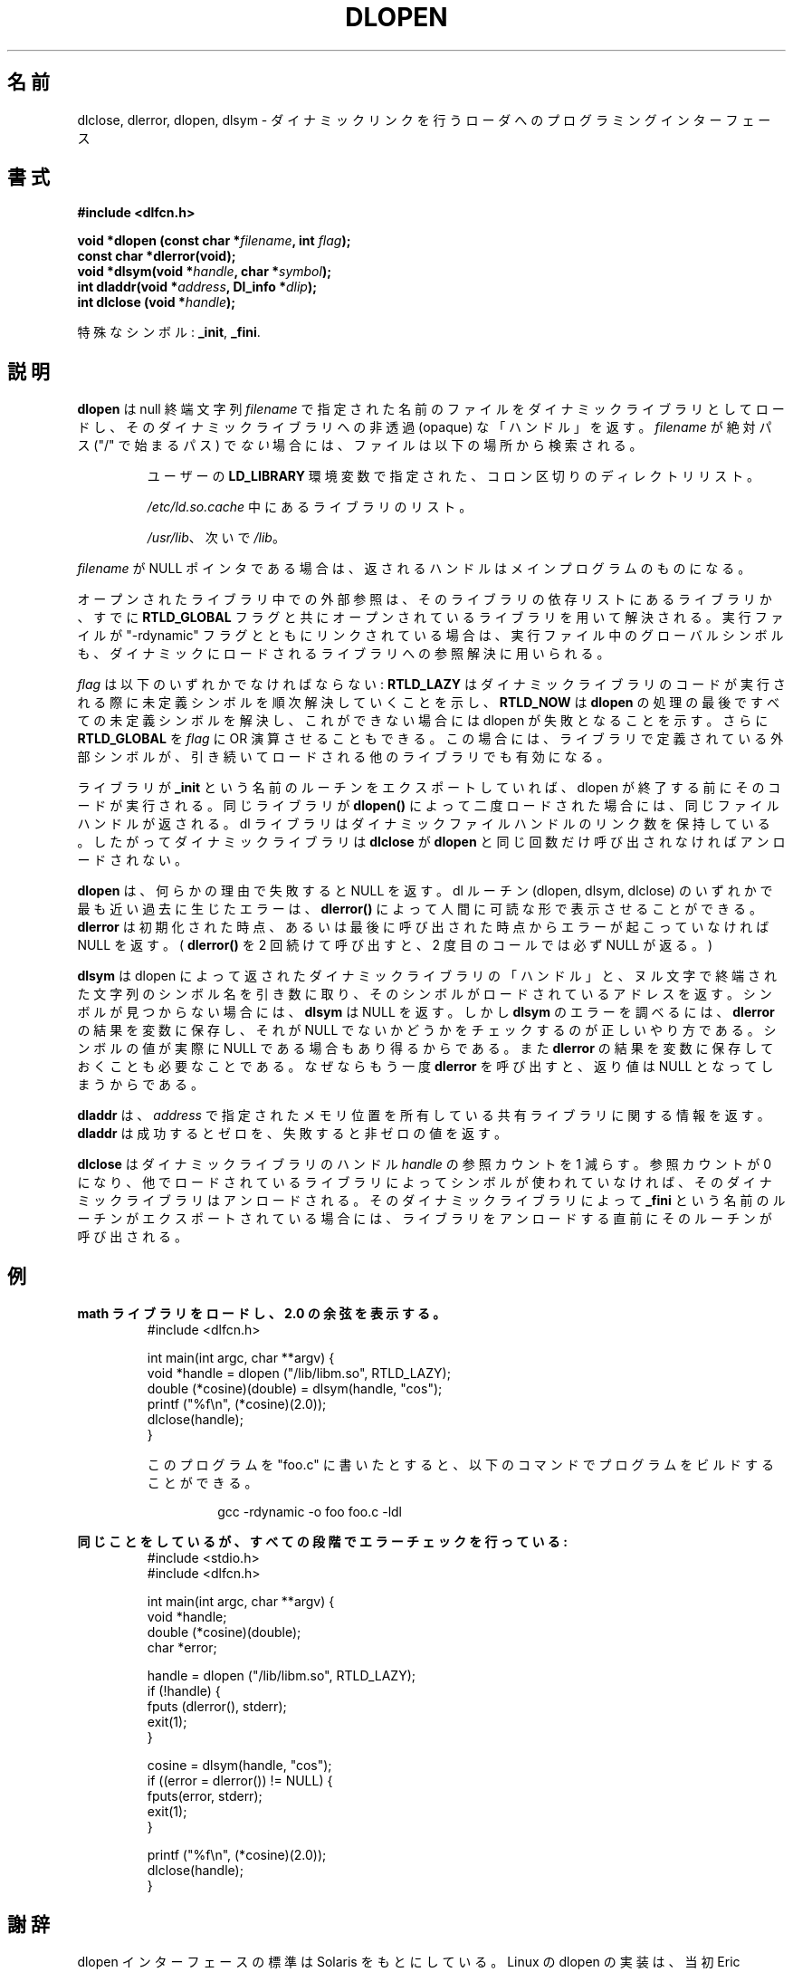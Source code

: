 .\" -*- nroff -*-
.\" Copyright 1995 Yggdrasil Computing, Incorporated.
.\" written by Adam J. Richter (adam@yggdrasil.com),
.\" with typesetting help from Daniel Quinlan (quinlan@yggdrasil.com).
.\"
.\" This is free documentation; you can redistribute it and/or
.\" modify it under the terms of the GNU General Public License as
.\" published by the Free Software Foundation; either version 2 of
.\" the License, or (at your option) any later version.
.\"
.\" The GNU General Public License's references to "object code"
.\" and "executables" are to be interpreted as the output of any
.\" document formatting or typesetting system, including
.\" intermediate and printed output.
.\"
.\" This manual is distributed in the hope that it will be useful,
.\" but WITHOUT ANY WARRANTY; without even the implied warranty of
.\" MERCHANTABILITY or FITNESS FOR A PARTICULAR PURPOSE.  See the
.\" GNU General Public License for more details.
.\"
.\" You should have received a copy of the GNU General Public
.\" License along with this manual; if not, write to the Free
.\" Software Foundation, Inc., 675 Mass Ave, Cambridge, MA 02139,
.\" USA.
.\"
.\" Japanese Version Copyright (c) 1998 NAKANO Takeo all rights reserved.
.\" Translated Sat May 23 1998 by NAKANO Takeo <nakano@apm.seikei.ac.jp>
.\" Updated & Modified Tue Sep 14 1999 by NAKANO Takeo 
.\"
.TH DLOPEN 3 "16 May 1995" "Linux" "Linux Programmer's Manual"
.\"O .SH NAME
.\"O dlclose, dlerror, dlopen, dlsym \- Programming interface to dynamic linking loader.
.SH 名前
dlclose, dlerror, dlopen, dlsym \- ダイナミックリンクを行うローダへのプログラミングインターフェース
.\"O .SH SYNOPSIS
.SH 書式
.B #include <dlfcn.h>
.sp
.BI "void *dlopen (const char *" "filename" ", int " flag ");
.br
.BI "const char *dlerror(void);"
.br
.BI "void *dlsym(void *"handle ", char *"symbol ");"
.br
.BI "int dladdr(void *"address ", Dl_info *"dlip ");"
.br
.BI "int dlclose (void *"handle ");
.sp
.\"O Special symbols:
特殊なシンボル:
.BR "_init" ", " "_fini" ". "
.\"O .SH DESCRIPTION
.SH 説明
.\"O .B dlopen
.\"O loads a dynamic library from the file named by the null terminated
.\"O string
.\"O .I filename
.\"O and returns an opaque "handle" for the dynamic library.
.\"O If
.\"O .I filename
.\"O is not an absolute path (i.e., it does not begin with a "/"), then the
.\"O file is searched for in the following locations:
.B dlopen
は null 終端文字列
.I filename
で指定された名前のファイルをダイナミックライブラリとしてロードし、
そのダイナミックライブラリへ
の非透過 (opaque) な「ハンドル」を返す。
.\"?? opaque ハンドル?
.I filename
が絶対パス ("/" で始まるパス) で\fIない\fP場合には、ファイル
は以下の場所から検索される。
.RS
.PP
.\"O A colon-separated list of directories in the user's
.\"O \fBLD_LIBRARY\fP path environment variable.
ユーザーの \fBLD_LIBRARY\fP 環境変数で指定された、コロン区切りのディ
レクトリリスト。
.PP
.\"O The list of libraries specified in \fI/etc/ld.so.cache\fP.
\fI/etc/ld.so.cache\fP 中にあるライブラリのリスト。
.PP
.\"O \fI/usr/lib\fP, followed by \fI/lib\fP.
\fI/usr/lib\fP、 次いで \fI/lib\fP。
.RE
.PP
.\"O If
.\"O .I filename
.\"O is a NULL pointer, then the returned handle is for the main program.
.I filename
が NULL ポインタである場合は、
返されるハンドルはメインプログラムのものになる。
.PP
.\"O External references in the library are resolved using the libraries
.\"O in that library's dependency list and any other libraries previously
.\"O opened with the 
.\"O .B RTLD_GLOBAL
.\"O flag.
.\"O If the executable was linked
.\"O with the flag "-rdynamic", then the global symbols in the executable
.\"O will also be used to resolve references in a dynamically loaded
.\"O library.
オープンされたライブラリ中での外部参照は、
そのライブラリの依存リストにあるライブラリか、すでに
.B RTLD_GLOBAL
フラグと共にオープンされているライブラリを用いて解決される。
実行ファイルが "-rdynamic" フラグとともにリンクされている場合は、
実行ファイル中のグローバルシンボルも、
ダイナミックにロードされるライブラリへの参照解決に用いられる。
.PP
.\"O .I flag
.\"O must be either
.\"O .BR RTLD_LAZY ,
.\"O meaning resolve undefined symbols as code from the dynamic library is
.\"O executed, or
.\"O .BR RTLD_NOW ,
.\"O meaning resolve all undefined symbols before
.\"O .B dlopen
.\"O returns, and fail if this cannot be done.
.\"O Optionally,
.\"O .B RTLD_GLOBAL
.\"O may be or'ed with
.\"O .IR flag,
.\"O in which case the external symbols defined in the library will be
.\"O made available to subsequently loaded libraries.
.I flag
は以下のいずれかでなければならない:
.B RTLD_LAZY
はダイナミックライブラリのコードが実行される際に
未定義シンボルを順次解決していくことを示し、
.B RTLD_NOW
は
.B dlopen
の処理の最後ですべての未定義シンボルを解決し、これができない場合には 
dlopen が失敗となることを示す。さらに
.B RTLD_GLOBAL
を
.I flag
に OR 演算させることもできる。この場合には、ライブラリで定義されている
外部シンボルが、引き続いてロードされる他のライブラリでも有効になる。
.PP
.\"O If the library exports a routine named
.\"O .BR _init ,
.\"O then that code is executed before dlopen returns.
.\"O If the same library is loaded twice with
.\"O .BR dlopen() ,
.\"O the same file handle is returned.  The dl library maintains link
.\"O counts for dynamic file handles, so a dynamic library is not
.\"O deallocated until
.\"O .B dlclose
.\"O has been called on it as many times as
.\"O .B dlopen
.\"O has succeeded on it.
ライブラリが
.B _init
という名前のルーチンをエクスポートしていれば、 dlopen が終了する前にそ
のコードが実行される。同じライブラリが
.B dlopen()
によって二度ロードされた場合には、同じファイルハンドルが返される。
dl ライブラリはダイナミックファイルハンドルのリンク数を保持している。
したがってダイナミックライブラリは
.B dlclose
が
.B dlopen
と同じ回数だけ呼び出されなければアンロードされない。
.PP
.\"O If
.\"O .B dlopen
.\"O fails for any reason, it returns NULL.
.\"O A human readable string describing the most recent error that occurred
.\"O from any of the dl routines (dlopen, dlsym or dlclose) can be
.\"O extracted with
.\"O .BR dlerror() .
.\"O .B dlerror
.\"O returns NULL if no errors have occurred since initialization or since
.\"O it was last called.  (Calling
.\"O .B dlerror()
.\"O twice consecutively, will always result in the second call returning
.\"O NULL.)
.B dlopen
は、何らかの理由で失敗すると NULL を返す。
dl ルーチン (dlopen, dlsym, dlclose) のいずれかで
最も近い過去に生じたエラーは、
.B dlerror()
によって人間に可読な形で表示させることができる。
.B dlerror
は初期化された時点、あるいは最後に呼び出された時点からエラーが起こって
いなければ NULL を返す。 (
.B dlerror()
を 2 回続けて呼び出すと、 2 度目のコールでは必ず NULL が返る。)
.PP
.\"O .B dlsym
.\"O takes a "handle" of a dynamic library returned by dlopen and the null
.\"O terminated symbol name, returning the address where that symbol is
.\"O loaded.  If the symbol is not found,
.\"O .B dlsym
.\"O returns NULL; however, the correct way to test for an error from
.\"O .B dlsym
.\"O is to save the result of
.\"O .B dlerror
.\"O into a variable, and then check if saved value is not NULL.
.\"O This is because the value of the symbol could actually be NULL.
.\"O It is also necessary to save the results of
.\"O .B dlerror
.\"O into a variable because if
.\"O .B dlerror
.\"O is called again, it will return NULL.
.B dlsym
は dlopen によって返されたダイナミックライブラリの「ハンドル」と、 
ヌル文字で終端された文字列のシンボル名を引き数に取り、
そのシンボルがロードされているアドレスを返す。
シンボルが見つからない場合には、
.B dlsym
は NULL を返す。しかし
.B dlsym
のエラーを調べるには、
.B dlerror
の結果を変数に保存し、
それが NULL でないかどうかをチェックするのが正しいやり方である。
シンボルの値が実際に NULL である場合もあり得るからである。また
.B dlerror
の結果を変数に保存しておくことも必要なことである。なぜならもう一度
.B dlerror
を呼び出すと、返り値は NULL となってしまうからである。
.PP
.\"O .B dladdr
.\"O returns information about the shared library containing the memory 
.\"O location specified by
.\"O .IR address .
.\"O .B dladdr
.\"O returns zero on success and non-zero on error.
.B dladdr
は、
.I address
で指定されたメモリ位置を所有している共有ライブラリに関する情報を返す。
.B dladdr
は成功するとゼロを、失敗すると非ゼロの値を返す。
.PP
.\"O .B dlclose
.\"O decrements the reference count on the dynamic library handle
.\"O .IR handle .
.\"O If the reference count drops to zero and no other loaded libraries use
.\"O symbols in it, then the dynamic library is unloaded.  If the dynamic
.\"O library exports a routine named
.\"O .BR _fini ,
.\"O then that routine is called just before the library is unloaded.
.B dlclose
はダイナミックライブラリのハンドル
.I handle
の参照カウントを 1 減らす。参照カウントが 0 になり、他でロードされてい
るライブラリによってシンボルが使われていなければ、そのダイナミックライ
ブラリはアンロードされる。そのダイナミックライブラリによって
.B _fini
という名前のルーチンがエクスポートされている場合には、
ライブラリをアンロードする直前にそのルーチンが呼び出される。
.\"O .SH EXAMPLES
.\"O .B Load the math library, and print the cosine of 2.0:
.SH 例
.B math ライブラリをロードし、2.0 の余弦を表示する。
.RS
.nf
.if t .ft CW
#include <dlfcn.h>

int main(int argc, char **argv) {
    void *handle = dlopen ("/lib/libm.so", RTLD_LAZY);
    double (*cosine)(double) = dlsym(handle, "cos");
    printf ("%f\\n", (*cosine)(2.0));
    dlclose(handle);
}
.if t .ft P
.fi
.PP
.\"O If this program were in a file named "foo.c", you would build the program
.\"O with the following command:
このプログラムを "foo.c" に書いたとすると、以下のコマンドでプログラム
をビルドすることができる。
.RS
.LP
gcc -rdynamic -o foo foo.c -ldl
.RE
.RE
.LP
.\"O .B Do the same thing, but check for errors at every step:
.B 同じことをしているが、すべての段階でエラーチェックを行っている:
.RS
.nf
.if t .ft CW
#include <stdio.h>
#include <dlfcn.h>

int main(int argc, char **argv) {
    void *handle;
    double (*cosine)(double);
    char *error;

    handle = dlopen ("/lib/libm.so", RTLD_LAZY);
    if (!handle) {
        fputs (dlerror(), stderr);
        exit(1);
    }

    cosine = dlsym(handle, "cos");
    if ((error = dlerror()) != NULL)  {
        fputs(error, stderr);
        exit(1);
    }

    printf ("%f\\n", (*cosine)(2.0));
    dlclose(handle);
}
.if t .ft P
.fi
.RE
.\"O .SH ACKNOWLEDGEMENTS
.SH 謝辞
.\"O The dlopen interface standard comes from Solaris.
.\"O The Linux dlopen implementation was primarily written by
.\"O Eric Youngdale with help from Mitch D'Souza, David Engel,
.\"O Hongjiu Lu, Andreas Schwab and others.
.\"O The manual page was written by Adam Richter.
dlopen インターフェースの標準は Solaris をもとにしている。
Linux の dlopen の実装は、当初 Eric Youngdale によってなされた。
このとき Mitch D'Souza, David Engel, Hongjiu Lu, Andreas Schwab らの
助力があった。
このマニュアルページは Adam Richter が書いた。
.\"O .SH SEE ALSO
.SH 関連項目
.\"O .BR ld(1) ,
.\"O .BR ld.so(8) ,
.\"O .BR ldconfig(8) ,
.\"O .BR ldd(1) ,
.\"O .BR ld.so.info .
.BR ld (1),
.BR ld.so (8),
.BR ldconfig (8),
.BR ldd (1)
